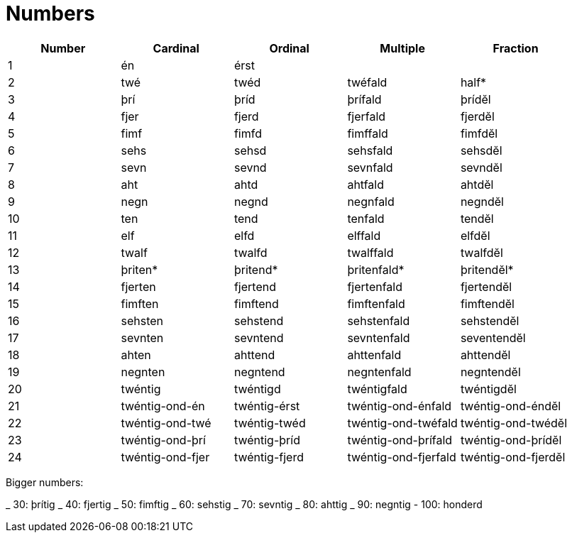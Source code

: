 = Numbers

|===
| Number | Cardinal | Ordinal | Multiple | Fraction

| 1 | én   | érst  |          |
| 2 | twé  | twéd  | twéfald  | half*
| 3 | þrí  | þríd  | þrífald  | þrídĕl
| 4 | fjer | fjerd | fjerfald | fjerdĕl
| 5 | fimf | fimfd | fimffald | fimfdĕl
| 6 | sehs | sehsd | sehsfald | sehsdĕl
| 7 | sevn | sevnd | sevnfald | sevndĕl
| 8 | aht  | ahtd  | ahtfald  | ahtdĕl
| 9 | negn | negnd | negnfald | negndĕl

| 10 | ten   | tend   | tenfald   | tendĕl
| 11 | elf   | elfd   | elffald   | elfdĕl
| 12 | twalf | twalfd | twalffald | twalfdĕl

| 13 | þriten* | þritend* | þritenfald* | þritendĕl*
| 14 | fjerten | fjertend | fjertenfald | fjertendĕl
| 15 | fimften | fimftend | fimftenfald | fimftendĕl
| 16 | sehsten | sehstend | sehstenfald | sehstendĕl
| 17 | sevnten | sevntend | sevntenfald | seventendĕl
| 18 | ahten   | ahttend  | ahttenfald  | ahttendĕl
| 19 | negnten | negntend | negntenfald | negntendĕl

| 20 | twéntig          | twéntigd       | twéntigfald          | twéntigdĕl
| 21 | twéntig-ond-én   | twéntig-érst   | twéntig-ond-énfald   | twéntig-ond-éndĕl
| 22 | twéntig-ond-twé  | twéntig-twéd   | twéntig-ond-twéfald  | twéntig-ond-twédĕl
| 23 | twéntig-ond-þrí  | twéntig-þríd   | twéntig-ond-þrífald  | twéntig-ond-þrídĕl
| 24 | twéntig-ond-fjer | twéntig-fjerd  | twéntig-ond-fjerfald | twéntig-ond-fjerdĕl

|===

Bigger numbers:

_ 30: þrítig
_ 40: fjertig
_ 50: fimftig
_ 60: sehstig
_ 70: sevntig
_ 80: ahttig
_ 90: negntig
- 100: honderd

